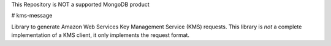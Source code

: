 This Repository is NOT a supported MongoDB product


# kms-message

Library to generate Amazon Web Services Key Management Service (KMS) requests.
This library is *not* a complete implementation of a KMS client, it only
implements the request format.
